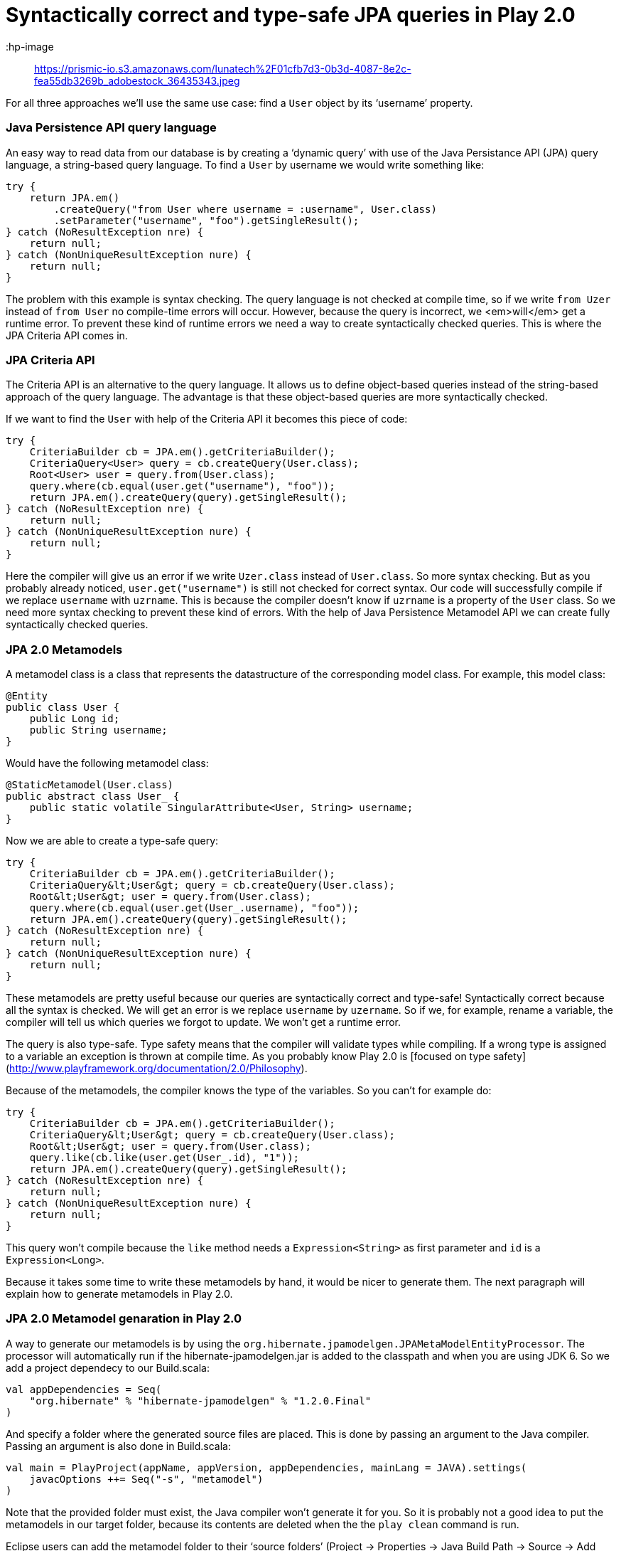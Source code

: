 
= Syntactically correct and type-safe JPA queries in Play 2.0

:hp-image:: https://prismic-io.s3.amazonaws.com/lunatech%2F01cfb7d3-0b3d-4087-8e2c-fea55db3269b_adobestock_36435343.jpeg
:published_at: 2015-07-15
:hp-tags: scala, recursion, fp

For all three approaches we’ll use the same use case: find a `User` object by its ‘username’ property.

### Java Persistence API query language

An easy way to read data from our database is by creating a ‘dynamic query’ with use of the Java Persistance API (JPA) query language, a string-based query language. To find a `User` by username we would write something like:

[source, java]
----
try {
    return JPA.em()
        .createQuery("from User where username = :username", User.class)
        .setParameter("username", "foo").getSingleResult();
} catch (NoResultException nre) {
    return null;
} catch (NonUniqueResultException nure) {
    return null;
}
----

The problem with this example is syntax checking. The query language is not checked at compile time, so if we write `from Uzer` instead of `from User` no compile-time errors will occur. However, because the query is incorrect, we <em>will</em> get a runtime error. To prevent these kind of runtime errors we need a way to create syntactically checked queries. This is where the JPA Criteria API comes in.

### JPA Criteria API

The Criteria API is an alternative to the query language. It allows us to define object-based queries instead of the string-based approach of the query language. The advantage is that these object-based queries are more syntactically checked.

If we want to find the `User` with help of the Criteria API it becomes this piece of code:

[source, java]
----
try {
    CriteriaBuilder cb = JPA.em().getCriteriaBuilder();
    CriteriaQuery<User> query = cb.createQuery(User.class);
    Root<User> user = query.from(User.class);
    query.where(cb.equal(user.get("username"), "foo"));
    return JPA.em().createQuery(query).getSingleResult();
} catch (NoResultException nre) {
    return null;
} catch (NonUniqueResultException nure) {
    return null;
}
----

Here the compiler will give us an error if we write `Uzer.class` instead of `User.class`. So more syntax checking. But as you probably already noticed, `user.get("username")` is still not checked for correct syntax. Our code will successfully compile if we replace `username` with `uzrname`. This is because the compiler doesn’t know if `uzrname` is a property of the `User` class. So we need more syntax checking to prevent these kind of errors. With the help of Java Persistence Metamodel API we can create fully syntactically checked queries.

### JPA 2.0 Metamodels

A metamodel class is a class that represents the datastructure of the corresponding model class. For example, this model class:

[source, java]
----
@Entity
public class User {
    public Long id;
    public String username;
}
----

Would have the following metamodel class:

[source, java]
----
@StaticMetamodel(User.class)
public abstract class User_ {
    public static volatile SingularAttribute<User, String> username;
}
----

Now we are able to create a type-safe query:

[source, java]
----
try {
    CriteriaBuilder cb = JPA.em().getCriteriaBuilder();
    CriteriaQuery&lt;User&gt; query = cb.createQuery(User.class);
    Root&lt;User&gt; user = query.from(User.class);
    query.where(cb.equal(user.get(User_.username), "foo"));
    return JPA.em().createQuery(query).getSingleResult();
} catch (NoResultException nre) {
    return null;
} catch (NonUniqueResultException nure) {
    return null;
}
----

These metamodels are pretty useful because our queries are syntactically correct and type-safe&#33; Syntactically correct because all the syntax is checked. We will get an error is we replace `username` by `uzername`. So if we, for example, rename a variable, the compiler will tell us which queries we forgot to update. We won’t get a runtime error.

The query is also type-safe. Type safety means that the compiler will validate types while compiling. If a wrong type is assigned to a variable an exception is thrown at compile time. As you probably know Play 2.0 is [focused on type safety](http://www.playframework.org/documentation/2.0/Philosophy).

Because of the metamodels, the compiler knows the type of the variables. So you can’t for example do:

[source, java]
----
try {
    CriteriaBuilder cb = JPA.em().getCriteriaBuilder();
    CriteriaQuery&lt;User&gt; query = cb.createQuery(User.class);
    Root&lt;User&gt; user = query.from(User.class);
    query.like(cb.like(user.get(User_.id), "1"));
    return JPA.em().createQuery(query).getSingleResult();
} catch (NoResultException nre) {
    return null;
} catch (NonUniqueResultException nure) {
    return null;
}
----

This query won’t compile because the `like` method needs a `Expression&lt;String&gt;` as first parameter and `id` is a `Expression&lt;Long&gt;`.

Because it takes some time to write these metamodels by hand, it would be nicer to generate them. The next paragraph will explain how to generate metamodels in Play 2.0.

### JPA 2.0 Metamodel genaration in Play 2.0

A way to generate our metamodels is by using the `org.hibernate.jpamodelgen.JPAMetaModelEntityProcessor`. The processor will automatically run if the hibernate-jpamodelgen.jar is added to the classpath and when you are using JDK 6. So we add a project dependecy to our Build.scala:

[source, java]
----
val appDependencies = Seq(
    "org.hibernate" % "hibernate-jpamodelgen" % "1.2.0.Final"
)
----

And specify a folder where the generated source files are placed. This is done by passing an argument to the Java compiler. Passing an argument is also done in Build.scala:

[source, java]
----
val main = PlayProject(appName, appVersion, appDependencies, mainLang = JAVA).settings(
    javacOptions ++= Seq("-s", "metamodel")
)
----

Note that the provided folder must exist, the Java compiler won’t generate it for you. So it is probably not a good idea to put the metamodels in our target folder, because its contents are deleted when the the `play clean` command is run.

Eclipse users can add the metamodel folder to their ‘source folders’ (Project → Properties → Java Build Path → Source → Add Folder) for autocompletion etc.

### Conclusion

Using the Criteria API with metamodels gives us the opportunity to write syntactically correct and type-safe queries. It is also quite easy to generate these metamodels. So with a bit of effort we can get nice object-based, syntactically correct and type-safe queries that cause fewer runtime errors.

### Sources

[JSR-317 - Java Persistence 2.0](http://jcp.org/aboutJava/communityprocess/final/jsr317/)

[Hibernate JPA 2 Metamodel Generator](http://docs.jboss.org/hibernate/jpamodelgen/1.0/reference/en-US/html_single)